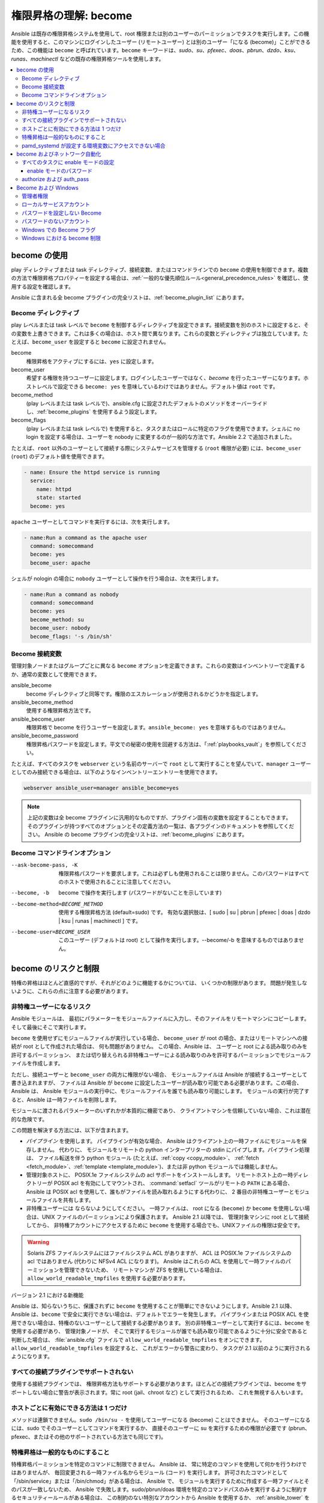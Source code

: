 .. _become:

******************************************
権限昇格の理解: become
******************************************

Ansible は既存の権限昇格システムを使用して、root 権限または別のユーザーのパーミッションでタスクを実行します。この機能を使用すると、このマシンにログインしたユーザー (リモートユーザー) とは別のユーザー「になる (become)」ことができるため、この機能は ``become`` と呼ばれています。``become`` キーワードは、`sudo`、`su`、`pfexec`、`doas`、`pbrun`、`dzdo`、`ksu`、`runas`、`machinectl` などの既存の権限昇格ツールを使用します。

.. contents::
   :local:

become の使用
============

play ディレクティブまたは task ディレクティブ、接続変数、またはコマンドラインでの ``become`` の使用を制御できます。複数の方法で権限昇格プロパティーを設定する場合は、:ref:`一般的な優先順位ルール<general_precedence_rules>` を確認し、使用する設定を確認します。

Ansible に含まれる全 become プラグインの完全リストは、:ref:`become_plugin_list` にあります。

Become ディレクティブ
-----------------

play レベルまたは task レベルで ``become`` を制御するディレクティブを設定できます。接続変数を別のホストに設定すると、その変数を上書きできます。これは多くの場合は、ホスト間で異なります。これらの変数とディレクティブは独立しています。たとえば、``become_user`` を設定すると ``become`` に設定されません。

become
    権限昇格をアクティブにするには、``yes`` に設定します。

become_user
    希望する権限を持つユーザーに設定します。ログインしたユーザーではなく、`become` を行ったユーザーになります。ホストレベルで設定できる ``become: yes`` を意味しているわけではありません。デフォルト値は ``root`` です。

become_method
    (play レベルまたは task レベルで)、ansible.cfg に設定されたデフォルトのメソッドをオーバーライドし、:ref:`become_plugins` を使用するよう設定します。

become_flags
    (play レベルまたは task レベルで) を使用すると、タスクまたはロールに特定のフラグを使用できます。シェルに no login を設定する場合は、ユーザーを nobody に変更するのが一般的な方法です。Ansible 2.2 で追加されました。

たとえば、``root`` 以外のユーザーとして接続する際にシステムサービスを管理する (``root`` 権限が必要) には、``become_user`` (``root``) のデフォルト値を使用できます。

.. code-block:: yaml

    - name: Ensure the httpd service is running
      service:
        name: httpd
        state: started
      become: yes

``apache`` ユーザーとしてコマンドを実行するには、次を実行します。

.. code-block:: yaml

    - name:Run a command as the apache user
      command: somecommand
      become: yes
      become_user: apache

シェルが nologin の場合に ``nobody`` ユーザーとして操作を行う場合は、次を実行します。

.. code-block:: yaml

    - name:Run a command as nobody
      command: somecommand
      become: yes
      become_method: su
      become_user: nobody
      become_flags: '-s /bin/sh'

Become 接続変数
---------------------------

管理対象ノードまたはグループごとに異なる ``become`` オプションを定義できます。これらの変数はインベントリーで定義するか、通常の変数として使用できます。

ansible_become
    become ディレクティブと同等です。権限のエスカレーションが使用されるかどうかを指定します。

ansible_become_method
    使用する権限昇格方法です。

ansible_become_user
    権限昇格で become を行うユーザーを設定します。``ansible_become: yes`` を意味するものではありません。

ansible_become_password
    権限昇格パスワードを設定します。平文での秘密の使用を回避する方法は、「:ref:`playbooks_vault`」を参照してください。

たとえば、すべてのタスクを ``webserver`` という名前のサーバーで ``root`` として実行することを望んでいて、``manager`` ユーザーとしてのみ接続できる場合は、以下のようなインベントリーエントリーを使用できます。

.. code-block:: text

    webserver ansible_user=manager ansible_become=yes

.. note::
    上記の変数は全 become プラグインに汎用的なものですが、プラグイン固有の変数を設定することもできます。
    そのプラグインが持つすべてのオプションとその定義方法の一覧は、各プラグインのドキュメントを参照してください。
    Ansible の become プラグインの完全リストは、:ref:`become_plugins` にあります。

Become コマンドラインオプション
---------------------------

--ask-become-pass, -K
    権限昇格パスワードを要求します。これは必ずしも使用されることは限りません。このパスワードはすべてのホストで使用されることに注意してください。

--become, -b
    become で操作を実行します (パスワードがないことを示しています)

--become-method=BECOME_METHOD
    使用する権限昇格方法 (default=sudo) です。
    有効な選択肢は、[ sudo | su | pbrun | pfexec | doas | dzdo | ksu | runas | machinectl ] です。

--become-user=BECOME_USER
    このユーザー (デフォルトは root) として操作を実行します。--become/-b を意味するものではありません。

become のリスクと制限
===============================

特権の昇格はほとんど直感的ですが、それがどのように機能するかについては、
いくつかの制限があります。 問題が発生しないように、これらの点に注意する必要があります。

非特権ユーザーになるリスク
--------------------------------------

Ansible モジュールは、
最初にパラメーターをモジュールファイルに入力し、そのファイルをリモートマシンにコピーします。
そして最後にそこで実行します。

``become`` を使用せずにモジュールファイルが実行している場合、
``become_user`` が root の場合、またはリモートマシンへの接続が root として作成された場合は、
何も問題がありません。 この場合、Ansible は、
ユーザーと root による読み取りのみを許可するパーミッション、
または切り替えられる非特権ユーザーによる読み取りのみを許可するパーミッションでモジュールファイルを作成します。

ただし、接続ユーザーと ``become_user`` の両方に権限がない場合、
モジュールファイルは Ansible が接続するユーザーとして書き込まれますが、
ファイルは Ansible が ``become`` に設定したユーザーが読み取り可能である必要があります。この場合、Ansible は、
Ansible モジュールの実行中に、モジュールファイルを誰でも読み取り可能にします。
モジュールの実行が完了すると、Ansible は一時ファイルを削除します。

モジュールに渡されるパラメーターのいずれかが本質的に機密であり、
クライアントマシンを信頼していない場合、これは潜在的な危険です。

この問題を解決する方法には、以下が含まれます。

* `パイプライン` を使用します。 パイプラインが有効な場合、
  Ansible はクライアント上の一時ファイルにモジュールを保存しません。 代わりに、
  モジュールをリモートの python インタープリターの stdin にパイプします。パイプライン処理は、
  ファイル転送を伴う python モジュール (たとえば、:ref:`copy <copy_module>`、
  :ref:`fetch <fetch_module>`、:ref:`template <template_module>`)、または非 python モジュールでは機能しません。

* 管理対象ホストに、
  POSIX.1e ファイルシステムの acl サポートをインストールします。 リモートホスト上の一時ディレクトリーが POSIX acl を有効にしてマウントされ、
  :command:`setfacl` ツールがリモートの ``PATH`` にある場合、
  Ansible は POSIX acl を使用して、誰もがファイルを読み取れるようにする代わりに、
  2 番目の非特権ユーザーとモジュールファイルを共有します。

* 非特権ユーザーには
  ならないようにしてください。 一時ファイルは、
  root になる (``become``) か ``become`` を使用しない場合は、UNIX ファイルのパーミッションにより保護されます。 Ansible 2.1 以降では、
  管理対象マシンに root として接続してから、
  非特権アカウントにアクセスするために ``become`` を使用する場合でも、UNIXファイルの権限は安全です。

.. warning:: Solaris ZFS ファイルシステムにはファイルシステム ACL がありますが、
    ACL は POSIX.1e ファイルシステムの acl ではありません (代わりに NFSv4 ACL になります)。 Ansible はこれらの ACL を使用して一時ファイルのパーミッションを管理できないため、
    リモートマシンが ZFS を使用している場合は、
    ``allow_world_readable_tmpfiles`` を使用する必要があります。

バージョン 2.1 における新機能

Ansible は、知らないうちに、保護されずに ``become`` を使用することが簡単にできないようにします。Ansible 2.1 以降、
Ansible は、``become`` で安全に実行できない場合は、デフォルトでエラーを発生します。
パイプラインまたは POSIX ACL を使用できない場合は、特権のないユーザーとして接続する必要があります。
別の非特権ユーザーとして実行するには、``become`` を使用する必要があり、
管理対象ノードが、
そこで実行するモジュールが誰でも読み取り可能であるように十分に安全であると判断した場合は、
:file:`ansible.cfg` ファイルで ``allow_world_readable_tmpfiles`` をオンにできます。 ``allow_world_readable_tmpfiles`` を設定すると、
これがエラーから警告に変わり、
タスクが 2.1 以前のように実行されるようになります。

すべての接続プラグインでサポートされない
---------------------------------------

使用する接続プラグインでは、
権限昇格方法もサポートする必要があります。ほとんどの接続プラグインでは、become をサポートしない場合に警告が表示されます。常に root (jail、chroot など) として実行されるため、
これを無視する人もいます。

ホストごとに有効にできる方法は 1 つだけ
---------------------------------------

メソッドは連鎖できません。``sudo /bin/su -`` を使用してユーザーになる (become) ことはできません。
そのユーザーになるには、sudo でそのユーザーとしてコマンドを実行するか、
直接そのユーザーに su を実行するための権限が必要です (pbrun、pfexec、またはその他のサポートされている方法でも同じです)。

特権昇格は一般的なものにすること
------------------------------------

特権昇格パーミッションを特定のコマンドに制限できません。
Ansible は、
常に特定のコマンドを使用して何かを行うわけではありませんが、
毎回変更される一時ファイル名からモジュール (コード) を実行します。 許可されたコマンドとして「/sbin/service」または「/bin/chmod」がある場合は、
Ansible で、
モジュールを実行するために作成する一時ファイルとそのパスが一致しないため、
Ansible で失敗します。sudo/pbrun/doas 環境を特定のコマンドパスのみを実行するように制約するセキュリティールールがある場合は、
この制約のない特別なアカウントから Ansible を使用するか、
:ref:`ansible_tower` を使用して SSH 認証情報への間接アクセスを管理します。

pamd_systemd が設定する環境変数にアクセスできない場合
--------------------------------------------------------------

``systemd`` を init として使用するほとんどの Linux ディストリビューションでは、
systemd の意味で、``become`` が使用するデフォルトのメソッドは、
新しい「セッション」を開きません。``pam_systemd`` モジュールは新規セッションを完全に初期化しないため、
ssh を介して開かれた通常のセッションと比較すると驚くかもしれません。
``pam_systemd`` が設定する環境変数、
特に ``xdg_RUNTIME_DIR`` は、新しいユーザー用に設定されず、
継承されるか空になります。

``XDG_RUNTIME_DIR`` に依存する systemd コマンドを呼び出してバスにアクセスしようとすると、
問題が発生する可能性があります。

.. code-block:: console

   $ echo $XDG_RUNTIME_DIR

   $ systemctl --user status
   Failed to connect to bus: Permission denied

``pam_systemd`` を経由する新規 systemd セッションを開くように ``become`` 強制するには、
``become_method: machinectl`` を使用できます。

詳細は、「`この systemd の問題
<https://github.com/systemd/systemd/issues/825#issuecomment-127917622>`_」を参照してください。

.. _become_network:

become およびネットワーク自動化
=============================

バージョン 2.6 では、Ansible は、``enable`` モードに対応するすべての :ref:`Ansible 管理プラットフォーム <network_supported>` で、特権昇格に対して ``become`` をサポートします (``enable`` モードまたは特権が付いた EXEC モードに入ります)。``become`` を使用すると、``provider`` ディクショナリーの ``authorize`` オプションおよび ``auth_pass`` オプションが置き換えられます。

接続の種類を ``connection: network_cli`` または ``connection: httpapi`` のいずれかに設定し、ネットワークデバイスの権限昇格に ``become`` を使用する必要があります。詳細は、:ref:`platform_options` および :ref:`network_modules` のドキュメントを参照してください。

昇格した権限は、それを必要とする特定のタスクのみ、またはプレイ全体でのみ、またはすべてのプレイで使用することができます。``become: yes`` および ``become_method: enable`` は、パラメーターが設定されるタスク、プレイ、または Playbook を実行する前に Ansible に ``enable`` モードに入るように指示します。

このエラーメッセージが表示された場合に、エラーメッセージを生成したタスクを成功させるには、``enable`` モードが必要になります。

.. code-block:: console

   Invalid input (privileged mode required)

特定のタスクに ``enable`` モードを設定するには、タスクレベルで ``become`` を追加します。

.. code-block:: yaml

   - name: Gather facts (eos)
     eos_facts:
       gather_subset:
         - "!hardware"
     become: yes
     become_method: enable

1 つのプレイのすべてのタスクに enable モードを設定するには、プレイレベルに ``become`` を追加します。

.. code-block:: yaml

   - hosts: eos-switches
     become: yes
     become_method: enable
     tasks:
       - name: Gather facts (eos)
         eos_facts:
           gather_subset:
             - "!hardware"

すべてのタスクに enable モードの設定
---------------------------------

多くの場合は、すべてのプレイのすべてのタスクで特権モードを使用したいと考えることがあります。これには、``group_vars`` を使用することが最適です。

**group_vars/eos.yml**

.. code-block:: yaml

   ansible_connection: network_cli
   ansible_network_os: eos
   ansible_user: myuser
   ansible_become: yes
   ansible_become_method: enable

enable モードのパスワード
^^^^^^^^^^^^^^^^^^^^^^^^^

``enable`` モードに入るパスワードが必要な場合は、以下のいずれかの方法で指定できます。

* :option:`--ask-become-pass <ansible-playbook --ask-become-pass>` コマンドラインオプションの指定
* ``ansible_become_password`` 接続変数の設定

.. warning::

   通知パスワードは平文で保存しないでください。Ansible Vault でパスワードやその他の秘密を暗号化する方法は、「:ref:`vault`」を参照してください。

authorize および auth_pass
-----------------------

Ansible は、引き続き ``connection: local`` (従来のネットワーク Playbook 用) による ``enable`` モードをサポートします。``connection: local`` で ``enable`` モードにするには、モジュールオプション ``authorize`` および ``auth_pass`` を使用します。

.. code-block:: yaml

   - hosts: eos-switches
     ansible_connection: local
     tasks:
       - name: Gather facts (eos)
         eos_facts:
           gather_subset:
             - "!hardware"
         provider:
           authorize: yes
           auth_pass: " {{ secret_auth_pass }}"

ネットワークデバイスの ``enable`` モードで一貫して ``become`` するように Playbook を更新することが推奨されます。``authorize`` ディクショナリーおよび ``provider`` ディクショナリーの使用は今後非推奨になります。詳細は、:ref:`platform_options` および :ref:`network_modules` のドキュメントを参照してください。

.. _become_windows:

Become および Windows
==================

Ansible 2.3 以降、
``become`` を使用して、``runas`` メソッドを Windows ホスト上で使用できるようになります。Windows の Become は、
Windows 以外のホストと同じインベントリーセットアップと呼び出し引数を ``become`` として使用するため、
セットアップ名と変数名は、このドキュメントで定義されているものと同じです。

``become`` は、別のユーザー ID の役割を担うために使用できますが、
Windows ホストでは他にも利用方法があります。重要な用途の 1 つは、
WinRM での実行時に課せられる制限の一部を回避します 
(ネットワーク委譲や、WUA API などの禁止システムコールへのアクセスなど)。``become`` を使用して ``ansible_user`` と同じユーザーになると、
これらの制限を回避し、
WinRM セッションでは通常アクセスできないコマンドを実行できます。

管理者権限
---------------------

Windows の多くのタスクを完了するには、管理者権限が必要です。``runas`` になるメソッドを使用すると、
Ansibleは、
リモートユーザーが使用できるすべての権限でモジュールを実行しようとします。ユーザートークンの昇格に失敗すると、
実行中に制限されたトークンを使用し続けます。

昇格された特権で become プロセスを実行するには、
ユーザーに ``SeDebugPrivilege`` が必要です。この権限は、デフォルトで管理者に割り当てられます。デバッグ特権が使用できない場合、
become プロセスは、
限られた特権とグループのセットで実行します。

Ansible が取得できたトークンのタイプを判別するには、
次のタスクを実行します。

.. code-block:: yaml

    - win_whoami:
      become: yes

出力は以下のようになります。

.. code-block:: ansible-output

    ok: [windows] => {
        "account": {
            "account_name": "vagrant-domain",
            "domain_name": "DOMAIN",
            "sid": "S-1-5-21-3088887838-4058132883-1884671576-1105",
            "type": "User"
        },
        "authentication_package": "Kerberos",
        "changed": false,
        "dns_domain_name": "DOMAIN.LOCAL",
        "groups": [
            {
                "account_name": "Administrators",
                "attributes": [
                    "Mandatory",
                    "Enabled by default",
                    "Enabled",
                    "Owner"
                ],
                "domain_name": "BUILTIN",
                "sid": "S-1-5-32-544",
                "type": "Alias"
            },
            {
                "account_name": "INTERACTIVE",
                "attributes": [
                    "Mandatory",
                    "Enabled by default",
                    "Enabled"
                ],
                "domain_name": "NT AUTHORITY",
                "sid": "S-1-5-4",
                "type": "WellKnownGroup"
            },
        ],
        "impersonation_level": "SecurityAnonymous",
        "label": {
            "account_name": "High Mandatory Level",
            "domain_name": "Mandatory Label",
            "sid": "S-1-16-12288",
            "type": "Label"
        },
        "login_domain": "DOMAIN",
        "login_time": "2018-11-18T20:35:01.9696884+00:00",
        "logon_id": 114196830,
        "logon_server": "DC01",
        "logon_type": "Interactive",
        "privileges": {
            "SeBackupPrivilege": "disabled",
            "SeChangeNotifyPrivilege": "enabled-by-default",
            "SeCreateGlobalPrivilege": "enabled-by-default",
            "SeCreatePagefilePrivilege": "disabled",
            "SeCreateSymbolicLinkPrivilege": "disabled",
            "SeDebugPrivilege": "enabled",
            "SeDelegateSessionUserImpersonatePrivilege": "disabled",
            "SeImpersonatePrivilege": "enabled-by-default",
            "SeIncreaseBasePriorityPrivilege": "disabled",
            "SeIncreaseQuotaPrivilege": "disabled",
            "SeIncreaseWorkingSetPrivilege": "disabled",
            "SeLoadDriverPrivilege": "disabled",
            "SeManageVolumePrivilege": "disabled",
            "SeProfileSingleProcessPrivilege": "disabled",
            "SeRemoteShutdownPrivilege": "disabled",
            "SeRestorePrivilege": "disabled",
            "SeSecurityPrivilege": "disabled",
            "SeShutdownPrivilege": "disabled",
            "SeSystemEnvironmentPrivilege": "disabled",
            "SeSystemProfilePrivilege": "disabled",
            "SeSystemtimePrivilege": "disabled",
            "SeTakeOwnershipPrivilege": "disabled",
            "SeTimeZonePrivilege": "disabled",
            "SeUndockPrivilege": "disabled"
        },
        "rights": [
            "SeNetworkLogonRight",
            "SeBatchLogonRight",
            "SeInteractiveLogonRight",
            "SeRemoteInteractiveLogonRight"
        ],
        "token_type": "TokenPrimary",
        "upn": "vagrant-domain@DOMAIN.LOCAL",
        "user_flags": []
    }
    
``label`` キーの下の ``account_name`` エントリーは、
ユーザーに管理者権限があるかどうかを決定します。返されるラベルと、
そのラベルが表すものは次のとおりです。

* ``Medium``: Ansible は、昇格したトークンの取得に失敗し、
  限られたトークンで実行されました。ユーザーに割り当てられた特権のサブセットのみがモジュールの実行中に利用可能であり、
  ユーザーには管理者権限がありません。

* ``High``: 昇格されたトークンが使用され、
  ユーザーに割り当てられたすべての特権は、モジュールの実行時に利用できます。

* ``System``: ``NT AUTHORITY\System`` アカウントが使用され、
  権限レベルは、利用可能な中で最も高いものになります。

出力には、
ユーザーに付与されている特権のリストも表示されます。特権の値が ``無効`` になっている場合、
特権はログオントークンに割り当てられますが、有効になっていません。ほとんどのシナリオでは、
これらの特権は必要なときに自動的に有効になります。

2.5 よりも古いバージョンの Ansible で実行するか、
通常の ``runas`` 昇格プロセスが失敗した場合、昇格したトークンは次の方法で取得できます。

* オペレーティングシステムを完全に制御できる ``System`` に 
  ``become_user`` を設定します。

* WinRM で、
  Ansible が接続するユーザーに ``SeTcbPrivilege`` を付与します。``SeTcbPrivilege`` は、
  オペレーティングシステムの完全な制御を許可する高レベルの特権です。デフォルトでは、この特権はユーザーに付与されません。
  この特権をユーザーまたはグループに付与する場合は注意が必要です。
  この特権の詳細は、
  「`Act as part of the operating system <https://docs.microsoft.com/en-us/previous-versions/windows/it-pro/windows-server-2012-R2-and-2012/dn221957(v=ws.11)>`_」を参照してください。
  以下のタスクを使用して、Windows ホストでこの権限を設定できます。

  .. code-block:: yaml

    - name: grant the ansible user the SeTcbPrivilege right
      win_user_right:
        name: SeTcbPrivilege
        users: '{{ansible_user}}'
        action: add

* ユーザーになる前に、ホストで UAC をオフにし、再起動します。UAC は、
  ``最小特権`` の原則で、
  アカウントを実行するように設計されたセキュリティープロトコルです。以下のタスクを実行して、
  UAC をオフにできます。

  .. code-block:: yaml

    - name: turn UAC off
      win_regedit:
        path: HKLM:\SOFTWARE\Microsoft\Windows\CurrentVersion\policies\system
        name: EnableLUA
        data: 0
        type: dword
        state: present
      register: uac_result

    - name: reboot after disabling UAC
      win_reboot:
      when: uac_result is changed

.. Note:: ``SeTcbPrivilege`` を付与するか UAC をオフにすると、
    Windows のセキュリティーの脆弱性が発生する可能性があるため、このような手順を実行する場合は注意が必要です。

ローカルサービスアカウント
----------------------

Ansible バージョン 2.5 より前のバージョンでは、``become`` は、
ローカルまたはドメインのユーザーアカウントを持つ Windows でのみ有効でした。これらの古いバージョンでは、``System`` や ``NetworkService`` などのローカルサービスアカウントは、
``become_user`` として使用できませんでした。この制限は、
Ansible 2.5 のリリース以降、この制限は解除されました。``become_user`` 
で設定できる 3 つのサービスアカウントは次のとおりです。

* System
* NetworkService
* LocalService

ローカルサービスアカウントにはパスワードがないため、
``ansible_become_password`` パラメーターは必要ありません。指定しても無視されます。


パスワードを設定しない Become
---------------------------------

Ansible 2.8 以降、Windows のローカルアカウントまたはドメインアカウントになるのに、
``become`` が使用できるようになりました。この方法を有効にするには、
次の要件を満たす必要があります。

* 接続ユーザーに ``SeDebugPrivilege`` 権限が割り当てられている
* 接続ユーザーが ``BUILTIN\Administrators`` グループに属している
* ``become_user`` にユーザー権限 ``SeBatchLogonRight`` または ``SeNetworkLogonRight`` が付与されている

パスワードなしの become は、次のいずれかの方法で使用できます。

* アカウントがすでにログオンしている場合は、既存のログオンセッションのトークンを複製する
* S4U を使用してリモートホストでのみ有効なログイントークンを生成する

最初のシナリオでは、
become プロセスはその別のログオンから生成されます。たとえば、既存の RDP ログオン、コンソールログオンの場合ですが、
常に発生するとは限りません。これは、スケジュールされたタスクの 
``Run only when user is logged on`` オプションに似ています。

become アカウントの別のログオンが存在しない場合は、
S4U を使用して新しいログオンを作成し、それを介してモジュールを実行します。これは、スケジュールされたタスクの、``Do not store password`` オプションを使用して、
``Run whether user is logged on or not`` 
のと似ています。このシナリオでは、
become プロセスは通常の WinRM プロセスのようなネットワークリソースにアクセスできません。

パスワードなしで become を使用することと、パスワードがないアカウントになる (become) ことを区別するには、
``ansible_become_password`` を未定義のままにするか、
``ansible_become_password:`` を定義します。

.. Note:: Ansible の実行時に既存のトークンがユーザーに対して存在するという保証はないため、
  become プロセスが、
  ローカルリソースにのみアクセスできるようになるという大きな変化があります。タスクがネットワークリソースにアクセスする必要がある場合は、
  パスワード付きの become になります。

パスワードのないアカウント
---------------------------

.. Warning:: セキュリティーに関する一般的なベストプラクティスとして、パスワードのないアカウントを許可しないでください。

Ansible を使用して、
パスワードのない Windowsアカウント (``Guest`` アカウントなど) になる (become) ことができます。パスワードなしのアカウントになるには、
通常どおり変数を設定しますが、``ansible_become_password: "`` を設定します。

このようなアカウントで become を有効にする前に、ローカルポリシー 
`Accounts:Limit local account use of blank passwords to console logon only <https://docs.microsoft.com/en-us/previous-versions/windows/it-pro/windows-server-2012-R2-and-2012/jj852174(v=ws.11)>`_ 
を無効にする必要があります。これは、
Group Policy Object (GPO) を介して、または次の Ansible タスクを使用して実行できます。

.. code-block:: yaml

   - name: allow blank password on become
     win_regedit:
       path: HKLM:\SYSTEM\CurrentControlSet\Control\Lsa
       name: LimitBlankPasswordUse
       data: 0
       type: dword
       state: present

.. Note:: これは、パスワードのないアカウント用に限定されます。ただし、
    become_user にパスワードがある場合は、
    ``ansible_become_password`` でアカウントのパスワードを設定する必要があります。

Windows での Become フラグ
------------------------

Ansible 2.5 では、``become_flags`` パラメーターが ``runas`` の become メソッドに追加されています。
このパラメーターは、``become_flags`` タスクディレクティブを使用して設定するか、
``ansible_become_flags`` を使用して Ansible の構成で設定できます。このパラメーターで最初にサポートされる 2 つの有効な値は、
``logon_type`` および 
``logon_flags`` です。

.. Note:: これらのフラグは、LocalSystem などのローカルサービスアカウントではなく、通常のユーザーアカウントになる (become) 場合にのみ設定する必要があります。

``logon_type`` キーは、実行するログオン操作のタイプを設定します。値は、
次のいずれかに設定できます。

* ``interactive``: デフォルトのログオンタイプ。プロセスは、
  プロセスをローカルで実行する場合と同じコンテキストで実行されます。これは、
  すべての WinRM 制限を回避するため、推奨される使用方法です。

* ``batch``: パスワードが設定されたスケジュール済みタスクに似たバッチコンテキストで
  プロセスを実行します。これは、ほとんどの WinRM 制限を回避する必要があり、
  ``become_user`` 
  が対話的にログオンすることを許可されていない場合に役立ちます。

* ``new_credentials``: 呼び出し元ユーザーと同じ認証情報で実行しますが、
  送信接続は、``become_user`` と ``become_password`` のコンテキストで実行され、
  ``runas.exe /netonly`` に似ています。``logon_flags`` フラグも、
  ``netcredentials_only`` に設定できるようにする必要があります。プロセスが、
  別の認証情報セットを使用してネットワークリソース (SMB 共有など) にアクセスする必要がある場合は、
  このフラグを使用します。

* ``network``: キャッシュされた認証情報なしで、
  ネットワークコンテキストでプロセスを実行します。これにより、
  認証情報の委譲なしで通常の WinRM プロセスを実行するのと同じ種類のログオンセッションが行われ、
  同じ制限の下で動作します。

* ``network_cleartext``: ``network`` ログオンタイプと同様ですが、
  代わりに認証情報をキャッシュして、ネットワークリソースにアクセスできるようにします。これは、
  認証情報の委譲を使用して通常の WinRM プロセスを実行するのと同じ種類のログオンセッションです。

詳細情報は、
「`dwLogonType <https://docs.microsoft.com/en-gb/windows/desktop/api/winbase/nf-winbase-logonusera>`_」を参照してください。

``logon_flags`` キーは、
新しいプロセスの作成時に Windows がユーザーのログを記録する方法を指定します。値は、以下の複数の値、またはゼロを設定できます。

* ``with_profile``: 設定されているデフォルトのログオンフラグです。プロセスは、
  ``HKEY_USERS`` レジストリキーのユーザーのプロファイルを、``HKEY_CURRENT_USER`` に読み込みます。

* ``netcredentials_only``: プロセスは、呼び出し元と同じトークンを使用しますが、
  リモートリソースにアクセスするときは、
  ``become_user`` および ``become_password`` を使用します。これは、信頼関係がないドメイン間シナリオで役に立ち、
  ``new_credentials`` ``logon_type`` とともに使用する必要があります。

デフォルトでは、``logon_flags=with_profile`` が設定されています。
プロファイルを読み込まない場合は ``logon_flags=`` を設定します。
プロファイルを ``netcredentials_only`` で読み込む必要がある場合は、``logon_flags=with_profile,netcredentials_only`` を設定します。

詳細は、「`dwLogonFlags <https://docs.microsoft.com/en-gb/windows/desktop/api/winbase/nf-winbase-createprocesswithtokenw>`_」を参照してください。

Windows タスクで ``become_flags`` を使用する例を以下に示します。

.. code-block:: yaml

  - name: copy a file from a fileshare with custom credentials
    win_copy:
      src: \\server\share\data\file.txt
      dest: C:\temp\file.txt
      remote_src: yes
    vars:
      ansible_become: yes
      ansible_become_method: runas
      ansible_become_user: DOMAIN\user
      ansible_become_password: Password01
      ansible_become_flags: logon_type=new_credentials logon_flags=netcredentials_only

  - name: run a command under a batch logon
    win_whoami:
    become: yes
    become_flags: logon_type=batch

  - name: run a command and not load the user profile
    win_whomai:
    become: yes
    become_flags: logon_flags=


Windows における become 制限
--------------------------------

* Windows Server 2008、2008 R2、および Windows 7 で、``async`` および ``become`` でタスクを実行できるのは、
  Ansible 2.7 以降を使用している場合のみです。

* デフォルトでは、become ユーザーは対話型セッションでログオンするため、
  Windows ホストでログオンする権利が必要です。``SeAllowLogOnLocally`` 特権を継承しない場合、
  または ``SeDenyLogOnLocally`` 特権を継承する場合は、
  become プロセスでは失敗します。特権を追加するか、``logon_type`` フラグを設定して、
  使用するログオンタイプを変更します。

* Ansible バージョン 2.3 よりも前のバージョンでは、
  ``ansible_winrm_transport`` は ``basic`` または ``credssp`` のいずれかでした。この制限は、
  Ansible 2.4 リリース以降、すべてのホストで解除されました。
  ただし、Windows Server 2008 (R2 バージョン以外) を除きます。

* ``ansible_become_method: runas`` を使用するために、セカンダリーログオンサービス ``seclogon`` が実行する必要があります。

.. seealso::

   `メーリングリスト <https://groups.google.com/forum/#!forum/ansible-project>`_
       ご質問はございますか。サポートが必要ですか。ご提案はございますか。 Google グループの一覧をご覧ください。
   `webchat.freenode.net <https://webchat.freenode.net>`_
       #ansible IRC chat channel
